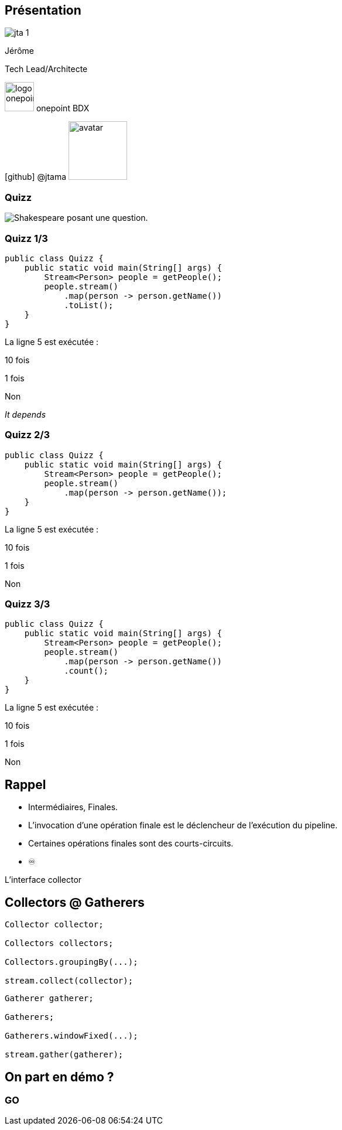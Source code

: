 
[%notitle.columns.is-vcentered.transparency]
== Présentation

[.column.is-one-third]
--
image::jta_1.png[]
--

[.column.is-3.has-text-left.medium]
--
Jérôme

Tech Lead/Architecte
--

[.column]
--
[.vertical-align-middle]
image:logo_onepoint.jpeg[width=50]
onepoint BDX

[.vertical-align-middle]
icon:github[] @jtama image:avatar.png[width=100]
--

[%notitle]
=== Quizz

image::quizz.png[background,size=contain,alt="Shakespeare posant une question."]

[%notitle]
=== Quizz 1/3

[source,java,highlight="3..6"]
----
public class Quizz {
    public static void main(String[] args) {
        Stream<Person> people = getPeople();
        people.stream()
            .map(person -> person.getName())
            .toList();
    }
}
----

La ligne 5 est exécutée :
[.fade-up%step]
10 fois
[.fade-up%step]
1 fois
[.fade-up%step]
Non
[.fade-up%step]
_It depends_

[%notitle]
=== Quizz 2/3

[source,java,highlight="3..6"]
----
public class Quizz {
    public static void main(String[] args) {
        Stream<Person> people = getPeople();
        people.stream()
            .map(person -> person.getName());
    }
}
----

La ligne 5 est exécutée :
[.fade-up%step]
10 fois
[.fade-up%step]
1 fois
[.fade-up%step]
Non

[%notitle]
=== Quizz 3/3

[source,java,highlight="3..6"]
----
public class Quizz {
    public static void main(String[] args) {
        Stream<Person> people = getPeople();
        people.stream()
            .map(person -> person.getName())
            .count();
    }
}
----

La ligne 5 est exécutée :
[.fade-up%step]
10 fois
[.fade-up%step]
1 fois
[.fade-up%step]
Non

== Rappel

[%step]
* Intermédiaires, Finales.
* L'invocation d'une opération finale est le déclencheur de l'exécution du pipeline.
* Certaines opérations finales sont des courts-circuits.
* ♾️

[.notes]
--
L'interface collector
--

[%notitle.columns]
== Collectors @ Gatherers

[.column]
--
[source,java,highlight="1|3|5|7",data-fragment-index=0]
----
Collector collector;

Collectors collectors;

Collectors.groupingBy(...);

stream.collect(collector);
----
--

[.column]
--
[source,java,highlight="1|3|5|7",data-fragment-index=0]
----
Gatherer gatherer;

Gatherers;

Gatherers.windowFixed(...);

stream.gather(gatherer);
----
--

== On part en démo ?

[%notitle,background-iframe="http://localhost:8443"]
=== GO



